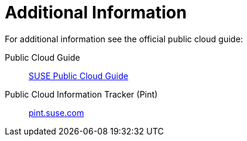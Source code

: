= Additional Information

For additional information see the official public cloud guide:

Public Cloud Guide::
link:https://documentation.suse.com/sle-public-cloud/all/html/public-cloud/pre-example.html[SUSE Public Cloud Guide]

Public Cloud Information Tracker (Pint)::
link:https://pint.suse.com/?_gl=1*15h4x0c*_ga*NDgxMzUxNzIyLjE2NzUyNTI4MTI.*_ga_JEVBS2XFKK*MTY5NzQ1NjA2Mi44Ny4xLjE2OTc0NTczMjUuNTcuMC4w&resource=help[pint.suse.com]